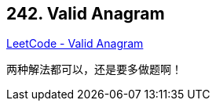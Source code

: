 == 242. Valid Anagram

https://leetcode.com/problems/valid-anagram/[LeetCode - Valid Anagram]

两种解法都可以，还是要多做题啊！